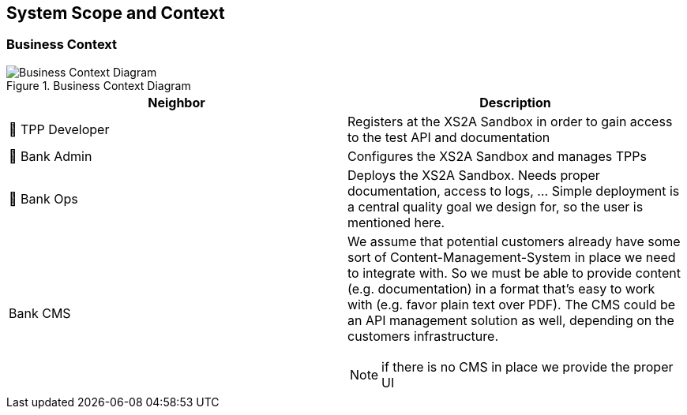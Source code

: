 [[section-system-scope-and-context]]
== System Scope and Context

=== Business Context

image::generated/context.png[Business Context Diagram, title="Business Context Diagram" align="center"]

[options="header"]
|===
| Neighbor           | Description
| 👤  TPP Developer
| Registers at the XS2A Sandbox in order to gain access to the test API and documentation
| 👤  Bank Admin
| Configures the XS2A Sandbox and manages TPPs
| 👤  Bank Ops
| Deploys the XS2A Sandbox. Needs proper documentation, access to logs, ... Simple deployment
is a central quality goal we design for, so the user is mentioned here.
| Bank CMS
a|
We assume that potential customers already have some sort of Content-Management-System in place we need to integrate with. So we must be able to provide content (e.g. documentation) in a format that's easy to work with (e.g. favor plain text over PDF). The CMS could be an API management solution as well, depending on the customers infrastructure.

NOTE: if there is no CMS in place we provide the proper UI
|===
